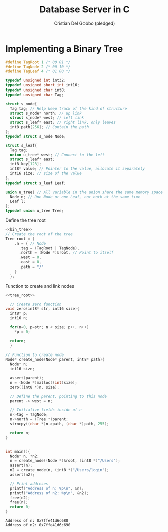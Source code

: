 #+TITLE: Database Server in C
#+AUTHOR: Cristian Del Gobbo (pledged)
#+STARTUP: overview hideblocks indent
#+PROPERTY: header-args:C :main yes :includes <stdio.h> <stdlib.h> <string.h> <unistd.h> <assert.h> <errno.h> :results output :noweb yes

* Implementing a Binary Tree
#+name: bin_tree
#+begin_src C 
  #define TagRoot 1 /* 00 01 */
  #define TagNode 2 /* 00 10 */
  #define TagLeaf 4 /* 01 00 */

  typedef unsigned int int32;
  typedef unsigned short int int16;
  typedef unsigned char int8;
  typedef unsigned char Tag;

  struct s_node{
    Tag tag; // Help keep track of the kind of structure
    struct s_node* north; // up link
    struct s_node* west; // left link
    struct s_leaf* east; // right link, only leaves
    int8 path[256]; // Contain the path
  };
  typedef struct s_node Node;

  struct s_leaf{
    Tag tag;
    union u_tree* west; // Connect to the left
    struct s_leaf* east;
    int8 key[128];
    int8* value; // Pointer to the value, allocate it separately
    int16 size; // size of the value
  };
  typedef struct s_leaf Leaf;

  union u_tree{ // All variable in the union share the same memory space
    Node n; // One Node or one Leaf, not both at the same time
    Leaf l;
  };
  typedef union u_tree Tree;

  #+end_src

#+RESULTS: bin_tree

Define the tree root
#+name: tree_root
#+begin_src C
  <<bin_tree>>
  // Create the root of the tree
  Tree root = {
      .n = { // Node
        .tag = (TagRoot | TagNode),
        .north = (Node *)&root, // Point to itself
        .west = 0,
        .east = 0,
        .path = "/"
      }
    };
#+end_src

#+RESULTS: tree_root

Function to create and link nodes
#+name: create_node
#+begin_src C
  <<tree_root>>

    // Create zero function
  void zero(int8* str, int16 size){
    int8* p;
    int16 n;

    for(n=0, p=str; n < size; p++, n++)
      ,*p = 0;

    return;
    }

  // Function to create node
  Node* create_node(Node* parent, int8* path){
    Node* n;
    int16 size;

    assert(parent);
    n = (Node *)malloc((int)size);
    zero((int8 *)n, size);

    // Define the parent, pointing to this node
    parent -> west = n;

    // Initialize fields inside of n
    n->tag = TagNode;
    n->north = (Tree *)parent;
    strncpy((char *)n->path, (char *)path, 255);

    return n;
  }


  int main(){
    Node* n, *n2; 
    n = create_node((Node *)&root, (int8 *)"/Users");
    assert(n);
    n2 = create_node(n, (int8 *)"/Users/login");
    assert(n2);

    // Print addreses
    printf("Address of n: %p\n", &n);
    printf("Address of n2: %p\n", &n2);
    free(n2);
    free(n);
    return 0;
  }
#+end_src

#+RESULTS: create_node
: Address of n: 0x7ffe41d6c688
: Address of n2: 0x7ffe41d6c690
